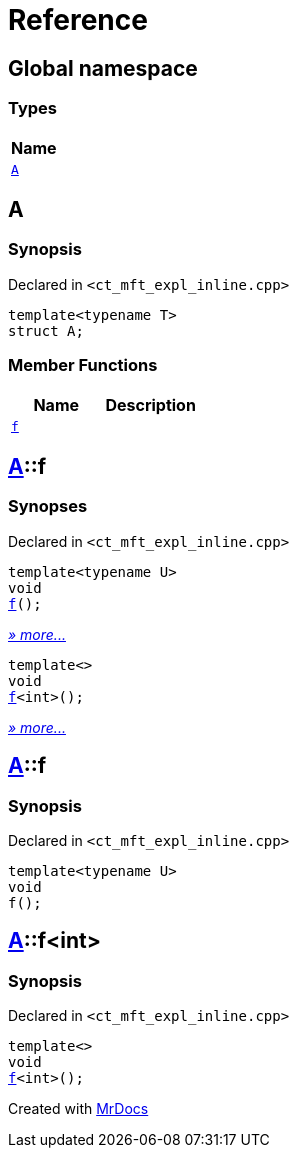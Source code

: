 = Reference
:mrdocs:

[#index]
== Global namespace


=== Types

[cols=1]
|===
| Name 

| <<A,`A`>> 
|===

[#A]
== A


=== Synopsis


Declared in `&lt;ct&lowbar;mft&lowbar;expl&lowbar;inline&period;cpp&gt;`

[source,cpp,subs="verbatim,replacements,macros,-callouts"]
----
template&lt;typename T&gt;
struct A;
----

=== Member Functions

[cols=2]
|===
| Name | Description 

| <<A-f-0a,`f`>> 
| 

|===



[#A-f-0a]
== <<A,A>>::f


=== Synopses


Declared in `&lt;ct&lowbar;mft&lowbar;expl&lowbar;inline&period;cpp&gt;`



[source,cpp,subs="verbatim,replacements,macros,-callouts"]
----
template&lt;typename U&gt;
void
<<A-f-07,f>>();
----

[.small]#<<A-f-07,_» more&period;&period;&period;_>>#



[source,cpp,subs="verbatim,replacements,macros,-callouts"]
----
template&lt;&gt;
void
<<A-f-04,f>>&lt;int&gt;();
----

[.small]#<<A-f-04,_» more&period;&period;&period;_>>#

[#A-f-07]
== <<A,A>>::f


=== Synopsis


Declared in `&lt;ct&lowbar;mft&lowbar;expl&lowbar;inline&period;cpp&gt;`

[source,cpp,subs="verbatim,replacements,macros,-callouts"]
----
template&lt;typename U&gt;
void
f();
----

[#A-f-04]
== <<A,A>>::f&lt;int&gt;


=== Synopsis


Declared in `&lt;ct&lowbar;mft&lowbar;expl&lowbar;inline&period;cpp&gt;`

[source,cpp,subs="verbatim,replacements,macros,-callouts"]
----
template&lt;&gt;
void
<<A-f-07,f>>&lt;int&gt;();
----



[.small]#Created with https://www.mrdocs.com[MrDocs]#
